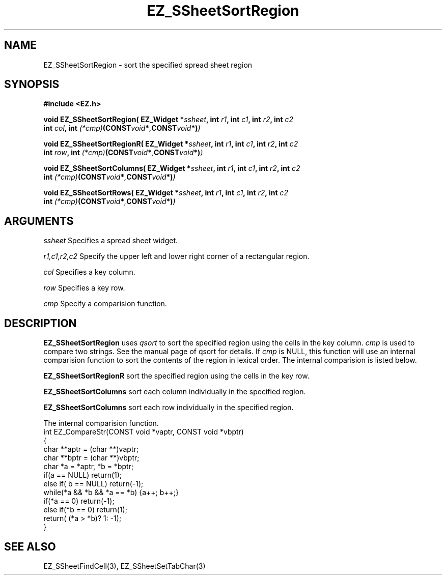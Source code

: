 '\"
'\" Copyright (c) 1997 Maorong Zou
'\" 
.TH EZ_SSheetSortRegion 3 "" EZWGL "EZWGL Functions"
.BS
.SH NAME
EZ_SSheetSortRegion \- sort the specified spread sheet region

.SH SYNOPSIS
.nf
.B #include <EZ.h>
.sp
.BI "void EZ_SSheetSortRegion( EZ_Widget *" ssheet ", int " r1 ", int " c1  ", int " r2 ", int " c2
.BI "            int "col ", int "(*cmp) (CONST  void * , CONST void *) )
.sp
.BI "void EZ_SSheetSortRegionR( EZ_Widget *" ssheet ", int " r1 ", int " c1  ", int " r2 ", int " c2
.BI "            int "row ", int "(*cmp) (CONST  void * , CONST void *) )
.sp
.BI "void EZ_SSheetSortColumns( EZ_Widget *" ssheet ", int " r1 ", int " c1  ", int " r2 ", int " c2
.BI "             int "(*cmp) (CONST  void * , CONST void *) )
.sp
.BI "void EZ_SSheetSortRows( EZ_Widget *" ssheet ", int " r1 ", int " c1  ", int " r2 ", int " c2
.BI "             int "(*cmp) (CONST  void * , CONST void *) )

        
.SH ARGUMENTS
\fIssheet\fR  Specifies a spread sheet widget.
.sp
\fIr1,c1,r2,c2\fR  Specify the upper left and lower right corner of a 
rectangular region.
.sp
\fIcol\fR Specifies a key column.
.sp
\fIrow\fR Specifies a key row.
.sp
\fIcmp\fR  Specify a comparision function. 
.SH DESCRIPTION
        
.PP
\fBEZ_SSheetSortRegion\fR uses \fIqsort\fR to sort the specified
region using the cells in the key column.
\fIcmp\fR is used to compare two strings. See the 
manual page of qsort for details. If \fIcmp\fR is NULL, this
function will use an internal comparision function to sort
the contents of the region in lexical order. The internal
comparision is listed below.
.PP
\fBEZ_SSheetSortRegionR\fR sort the specified
region using the cells in the key row.
.PP
\fBEZ_SSheetSortColumns\fR sort each 
column individually in the specified region.
.PP
\fBEZ_SSheetSortColumns\fR sort each 
row individually in the specified region.

.PP
The internal comparision function.
.nf
int EZ_CompareStr(CONST void *vaptr, CONST void *vbptr)
{
  char **aptr = (char **)vaptr;
  char **bptr = (char **)vbptr;
  char *a = *aptr, *b = *bptr;
  if(a == NULL) return(1);
  else if( b == NULL) return(-1);
  while(*a && *b && *a == *b) {a++; b++;}
  if(*a == 0) return(-1);
  else if(*b == 0) return(1);
  return( (*a > *b)? 1: -1);
}


.SH "SEE ALSO"
EZ_SSheetFindCell(3),  EZ_SSheetSetTabChar(3)
.br



